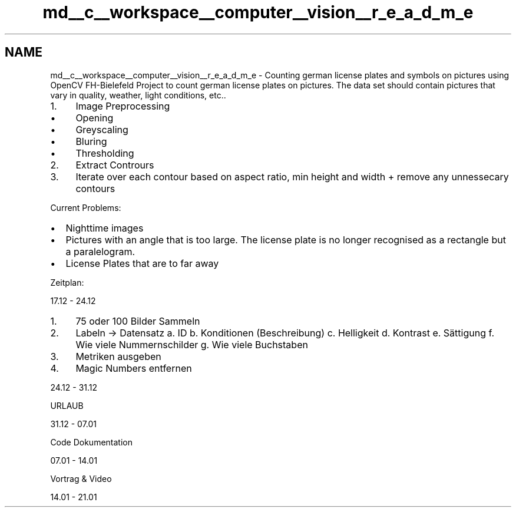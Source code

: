 .TH "md__c__workspace__computer__vision__r_e_a_d_m_e" 3 "Tue Jan 4 2022" "Version 0.1" "Computer Vision" \" -*- nroff -*-
.ad l
.nh
.SH NAME
md__c__workspace__computer__vision__r_e_a_d_m_e \- Counting german license plates and symbols on pictures using OpenCV FH-Bielefeld 
Project to count german license plates on pictures\&. The data set should contain pictures that vary in quality, weather, light conditions, etc\&.\&.
.PP
.IP "1." 4
Image Preprocessing
.IP "  \(bu" 4
Opening
.IP "  \(bu" 4
Greyscaling
.IP "  \(bu" 4
Bluring
.IP "  \(bu" 4
Thresholding
.PP

.IP "2." 4
Extract Contrours
.IP "3." 4
Iterate over each contour based on aspect ratio, min height and width + remove any unnessecary contours
.PP
.PP
Current Problems:
.PP
.IP "\(bu" 2
Nighttime images
.IP "\(bu" 2
Pictures with an angle that is too large\&. The license plate is no longer recognised as a rectangle but a paralelogram\&.
.IP "\(bu" 2
License Plates that are to far away
.PP
.PP
Zeitplan:
.PP
17\&.12 - 24\&.12
.PP
.IP "1." 4
75 oder 100 Bilder Sammeln
.IP "2." 4
Labeln -> Datensatz a\&. ID b\&. Konditionen (Beschreibung) c\&. Helligkeit d\&. Kontrast e\&. Sättigung f\&. Wie viele Nummernschilder g\&. Wie viele Buchstaben
.IP "3." 4
Metriken ausgeben
.IP "4." 4
Magic Numbers entfernen
.PP
.PP
24\&.12 - 31\&.12
.PP
URLAUB
.PP
31\&.12 - 07\&.01
.PP
Code Dokumentation
.PP
07\&.01 - 14\&.01
.PP
Vortrag & Video
.PP
14\&.01 - 21\&.01
.PP
 
